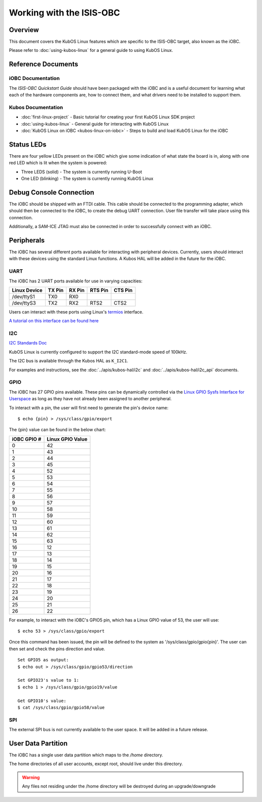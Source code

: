 Working with the ISIS-OBC
=========================

Overview
--------

This document covers the KubOS Linux features which are specific to the
ISIS-OBC target, also known as the iOBC.

Please refer to :doc:`using-kubos-linux` for a general guide to using KubOS Linux.

Reference Documents
-------------------

iOBC Documentation
~~~~~~~~~~~~~~~~~~

The :title:`ISIS-OBC Quickstart Guide` should have been packaged with the iOBC
and is a useful document for learning what each of the hardware
components are, how to connect them, and what drivers need to be
installed to support them.

Kubos Documentation
~~~~~~~~~~~~~~~~~~~

-  :doc:`first-linux-project` - Basic tutorial for creating your first KubOS
   Linux SDK project
-  :doc:`using-kubos-linux` - General guide for interacting with KubOS Linux
-  :doc:`KubOS Linux on iOBC <kubos-linux-on-iobc>` - Steps to
   build and load KubOS Linux for the iOBC
   
Status LEDs
-----------

There are four yellow LEDs present on the iOBC which give some indication of what state
the board is in, along with one red LED which is lit when the system is powered:

-  Three LEDS (solid) - The system is currently running U-Boot
-  One LED (blinking) - The system is currently running KubOS Linux

Debug Console Connection
------------------------

The iOBC should be shipped with an FTDI cable. This cable should be
connected to the programming adapter, which should then be connected to
the iOBC, to create the debug UART connection. User file transfer will
take place using this connection.

Additionally, a SAM-ICE JTAG must also be connected in order to successfully
connect with an iOBC.

Peripherals
-----------

The iOBC has several different ports available for interacting with
peripheral devices. Currently, users should interact with these devices
using the standard Linux functions. A Kubos HAL will be added in the
future for the iOBC.

UART
~~~~

The iOBC has 2 UART ports available for use in varying capacities:

+--------------+--------+--------+---------+---------+
| Linux Device | TX Pin | RX Pin | RTS Pin | CTS Pin |
+==============+========+========+=========+=========+
| /dev/ttyS1   | TX0    | RX0    |         |         |
+--------------+--------+--------+---------+---------+
| /dev/ttyS3   | TX2    | RX2    | RTS2    | CTS2    |
+--------------+--------+--------+---------+---------+

Users can interact with these ports using Linux's `termios <http://man7.org/linux/man-pages/man3/termios.3.html>`__ interface.

`A tutorial on this interface can be found here <http://tldp.org/HOWTO/Serial-Programming-HOWTO/x115.html>`__

I2C
~~~

`I2C Standards
Doc <http://www.nxp.com/documents/user_manual/UM10204.pdf>`__

KubOS Linux is currently configured to support the I2C standard-mode
speed of 100kHz.

The I2C bus is available through the Kubos HAL as ``K_I2C1``.

For examples and instructions, see the :doc:`../apis/kubos-hal/i2c` and
:doc:`../apis/kubos-hal/i2c_api` documents.

GPIO
~~~~

The iOBC has 27 GPIO pins available. These pins can be dynamically
controlled via the `Linux GPIO Sysfs Interface for
Userspace <https://www.kernel.org/doc/Documentation/gpio/sysfs.txt>`__
as long as they have not already been assigned to another peripheral.

To interact with a pin, the user will first need to generate the pin's
device name:

::

    $ echo {pin} > /sys/class/gpio/export

The {pin} value can be found in the below chart:

+---------------+--------------------+
| iOBC GPIO #   | Linux GPIO Value   |
+===============+====================+
| 0             | 42                 |
+---------------+--------------------+
| 1             | 43                 |
+---------------+--------------------+
| 2             | 44                 |
+---------------+--------------------+
| 3             | 45                 |
+---------------+--------------------+
| 4             | 52                 |
+---------------+--------------------+
| 5             | 53                 |
+---------------+--------------------+
| 6             | 54                 |
+---------------+--------------------+
| 7             | 55                 |
+---------------+--------------------+
| 8             | 56                 |
+---------------+--------------------+
| 9             | 57                 |
+---------------+--------------------+
| 10            | 58                 |
+---------------+--------------------+
| 11            | 59                 |
+---------------+--------------------+
| 12            | 60                 |
+---------------+--------------------+
| 13            | 61                 |
+---------------+--------------------+
| 14            | 62                 |
+---------------+--------------------+
| 15            | 63                 |
+---------------+--------------------+
| 16            | 12                 |
+---------------+--------------------+
| 17            | 13                 |
+---------------+--------------------+
| 18            | 14                 |
+---------------+--------------------+
| 19            | 15                 |
+---------------+--------------------+
| 20            | 16                 |
+---------------+--------------------+
| 21            | 17                 |
+---------------+--------------------+
| 22            | 18                 |
+---------------+--------------------+
| 23            | 19                 |
+---------------+--------------------+
| 24            | 20                 |
+---------------+--------------------+
| 25            | 21                 |
+---------------+--------------------+
| 26            | 22                 |
+---------------+--------------------+

For example, to interact with the iOBC's GPIO5 pin, which has a Linux
GPIO value of 53, the user will use:

::

    $ echo 53 > /sys/class/gpio/export

Once this command has been issued, the pin will be defined to the system
as '/sys/class/gpio/gpio{pin}'. The user can then set and check the pins
direction and value.

::

    Set GPIO5 as output:
    $ echo out > /sys/class/gpio/gpio53/direction

    Set GPIO23's value to 1:
    $ echo 1 > /sys/class/gpio/gpio19/value

    Get GPIO10's value:
    $ cat /sys/class/gpio/gpio58/value

SPI
~~~

The external SPI bus is not currently available to the user space. It
will be added in a future release.

User Data Partition
-------------------

The iOBC has a single user data partition which maps to the `/home` 
directory.

The home directories of all user accounts, except root, should live
under this directory.

.. warning::

    Any files not residing under the /home directory will be destroyed
    during an upgrade/downgrade
